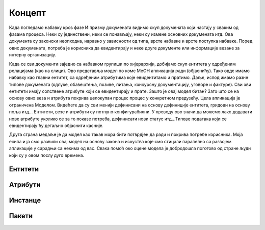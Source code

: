 .. MeON documentation master file, created by
   sphinx-quickstart on Thu Apr 30 20:07:43 2020.
   You can adapt this file completely to your liking, but it should at least
   contain the root `toctree` directive.
.. _uvod:

Концепт
==========

.. image:: ../_static/img/nab_dok.png
   :width: 600

Када погледамо набавку кроз фазе И призму докумената видимо скуп докумената који настају у сваким од фазама процеса. Неки су јединствени, неки се понављају, неки су измене основних докумената итд. Ова документа су законски неопходна, наравно у зависности од типа, врсте набавке и врсте поступка набавке. Поред ових докумената, потреба је корисника да евидентирају и неке друге документе или информације везане за интерну организацију.

.. image:: ../_static/img/nab_hijer.png
   :width: 600

Када се сви документи заједно са набавком групиши по хијерархији, добијамо скуп ентитета у одређеним релацијама (као на слици). Ово представља модел по коме МеОН апликација ради (објаснићу). Тако овде имамо набавку као главни ентитет, са одређеним атрибутима које евидентитамо и пратимо. Даље, испод имамо разне типове докумената (одлуке, обавештења, позиве, питања, конкурсну документацију, уговоре и фактуре). Сви ови ентитети имају сопствене атрибуте који се евидентирају и прате. Зашто је овај модел битан? Зато што се на основу ових веза и атрибута покрива целокупан процес процес у конкретном предузећу. Цела апликација је ограничена Моделом. Видећете да су сви менији дефинисани на основу дефиниције ентитета, гридови на основу поља итд... Ентитети, везе и атрибути су потпуно конфигурабилни. У преводу ово значи да можемо лако додавати нове атрибуте уколико се за то показе потреба, дефинисати нови статус итд...Типове података који се евидентирају ћу детаљно објаснити касније. 

Друга страна медаље је да модел као такав мора бити потврдјен да ради и покрива потребе корисника. Моја екипа и ја смо развили овај модел на основу закона и искуства које смо стицали паралелно са развојем апликације у сарадњи са некима од вас. Свака помоћ око оцене модела је добродошла поготово од стране људи који су у овом послу дуго времена.

Ентитети
--------


Атрибути
---------


Инстанце
---------


Пакети
-------

